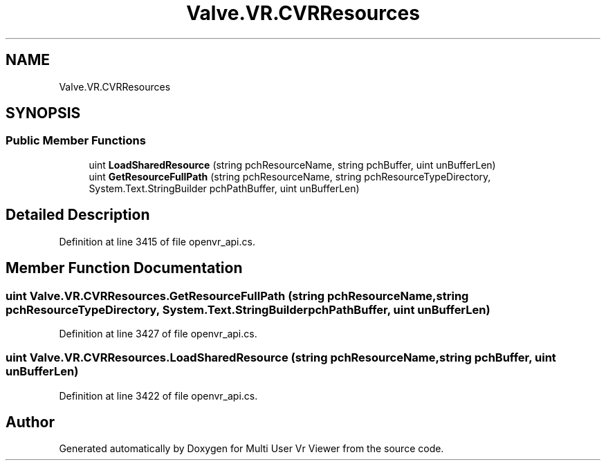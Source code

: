 .TH "Valve.VR.CVRResources" 3 "Sat Jul 20 2019" "Version https://github.com/Saurabhbagh/Multi-User-VR-Viewer--10th-July/" "Multi User Vr Viewer" \" -*- nroff -*-
.ad l
.nh
.SH NAME
Valve.VR.CVRResources
.SH SYNOPSIS
.br
.PP
.SS "Public Member Functions"

.in +1c
.ti -1c
.RI "uint \fBLoadSharedResource\fP (string pchResourceName, string pchBuffer, uint unBufferLen)"
.br
.ti -1c
.RI "uint \fBGetResourceFullPath\fP (string pchResourceName, string pchResourceTypeDirectory, System\&.Text\&.StringBuilder pchPathBuffer, uint unBufferLen)"
.br
.in -1c
.SH "Detailed Description"
.PP 
Definition at line 3415 of file openvr_api\&.cs\&.
.SH "Member Function Documentation"
.PP 
.SS "uint Valve\&.VR\&.CVRResources\&.GetResourceFullPath (string pchResourceName, string pchResourceTypeDirectory, System\&.Text\&.StringBuilder pchPathBuffer, uint unBufferLen)"

.PP
Definition at line 3427 of file openvr_api\&.cs\&.
.SS "uint Valve\&.VR\&.CVRResources\&.LoadSharedResource (string pchResourceName, string pchBuffer, uint unBufferLen)"

.PP
Definition at line 3422 of file openvr_api\&.cs\&.

.SH "Author"
.PP 
Generated automatically by Doxygen for Multi User Vr Viewer from the source code\&.
